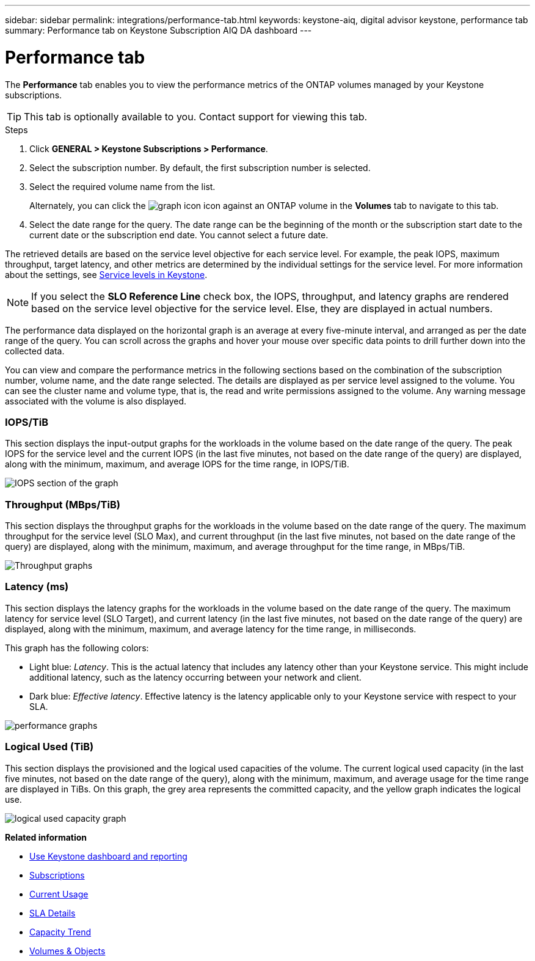 ---
sidebar: sidebar
permalink: integrations/performance-tab.html
keywords: keystone-aiq, digital advisor keystone, performance tab
summary: Performance tab on Keystone Subscription AIQ DA dashboard
---

= Performance tab
:hardbreaks:
:nofooter:
:icons: font
:linkattrs:
:imagesdir: ../media/

[.lead]
The *Performance* tab enables you to view the performance metrics of the ONTAP volumes managed by your Keystone subscriptions.

[TIP]
This tab is optionally available to you. Contact support for viewing this tab.

.Steps
. Click *GENERAL > Keystone Subscriptions > Performance*.
. Select the subscription number. By default, the first subscription number is selected.
. Select the required volume name from the list.
+
Alternately, you can click the image:aiq-ks-time-icon.png[graph icon] icon against an ONTAP volume in the *Volumes* tab to navigate to this tab.
+
. Select the date range for the query. The date range can be the beginning of the month or the subscription start date to the current date or the subscription end date. You cannot select a future date.

The retrieved details are based on the service level objective for each service level. For example, the peak IOPS, maximum throughput, target latency, and other metrics are determined by the individual settings for the service level. For more information about the settings, see link:../concepts/service-levels.html[Service levels in Keystone]. 

[NOTE]
If you select the *SLO Reference Line* check box, the IOPS, throughput, and latency graphs are rendered based on the service level objective for the service level. Else, they are displayed in actual numbers. 

The performance data displayed on the horizontal graph is an average at every five-minute interval, and arranged as per the date range of the query. You can scroll across the graphs and hover your mouse over specific data points to drill further down into the collected data.

You can view and compare the performance metrics in the following sections based on the combination of the subscription number, volume name, and the date range selected. The details are displayed as per service level assigned to the volume. You can see the cluster name and volume type, that is, the read and write permissions assigned to the volume. Any warning message associated with the volume is also displayed.

=== IOPS/TiB
This section displays the input-output graphs for the workloads in the volume based on the date range of the query. The peak IOPS for the service level and the current IOPS (in the last five minutes, not based on the date range of the query) are displayed, along with the minimum, maximum, and average IOPS for the time range, in IOPS/TiB.

image:perf-iops.png[IOPS section of the graph]

=== Throughput (MBps/TiB)
This section displays the throughput graphs for the workloads in the volume based on the date range of the query. The maximum throughput for the service level (SLO Max), and current throughput (in the last five minutes, not based on the date range of the query) are displayed, along with the minimum, maximum, and average throughput for the time range, in MBps/TiB.

image:perf-thr.png[Throughput graphs]

=== Latency (ms)
This section displays the latency graphs for the workloads in the volume based on the date range of the query. The maximum latency for service level (SLO Target), and current latency (in the last five minutes, not based on the date range of the query) are displayed, along with the minimum, maximum, and average latency for the time range, in milliseconds.

This graph has the following colors:

* Light blue: _Latency_. This is the actual latency that includes any latency other than your Keystone service. This might include additional latency, such as the latency occurring between your network and client.
* Dark blue: _Effective latency_. Effective latency is the latency applicable only to your Keystone service with respect to your SLA.

image:perf-lat.png[performance graphs]

=== Logical Used (TiB)
This section displays the provisioned and the logical used capacities of the volume. The current logical used capacity (in the last five minutes, not based on the date range of the query), along with the minimum, maximum, and average usage for the time range are displayed in TiBs. On this graph, the grey area represents the committed capacity, and the yellow graph indicates the logical use.

image:perf-log-usd.png[logical used capacity graph]

*Related information*

* link:../integrations/aiq-keystone-details.html[Use Keystone dashboard and reporting]
* link:../integrations/subscriptions-tab.html[Subscriptions]
* link:../integrations/current-usage-tab.html[Current Usage]
* link:../integrations/sla-details-tab.html[SLA Details]
* link:../integrations/capacity-trend-tab.html[Capacity Trend]
* link:../integrations/volumes-objects-tab.html[Volumes & Objects]

